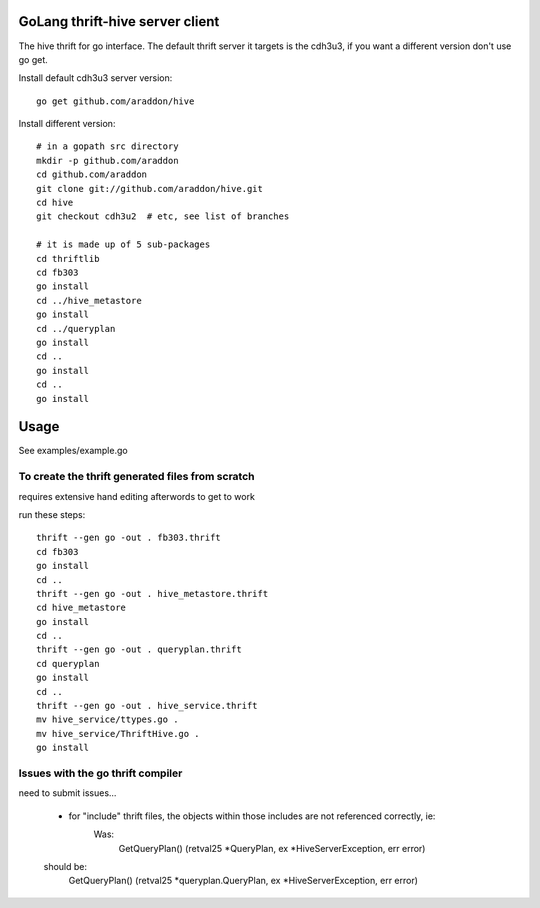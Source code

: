 GoLang thrift-hive server client
===========================================

The hive thrift for go interface.  The default thrift server it targets is the cdh3u3, if you want a different version don't use go get.

Install default cdh3u3 server version::
    
    go get github.com/araddon/hive

Install different version::
    
    # in a gopath src directory
    mkdir -p github.com/araddon
    cd github.com/araddon
    git clone git://github.com/araddon/hive.git
    cd hive
    git checkout cdh3u2  # etc, see list of branches

    # it is made up of 5 sub-packages 
    cd thriftlib
    cd fb303
    go install
    cd ../hive_metastore
    go install
    cd ../queryplan
    go install
    cd ..
    go install
    cd ..
    go install


Usage
===========

See examples/example.go



To create the thrift generated files from scratch
----------------------------------------------------
requires extensive hand editing afterwords to get to work

run these steps::

    thrift --gen go -out . fb303.thrift 
    cd fb303
    go install
    cd ..
    thrift --gen go -out . hive_metastore.thrift 
    cd hive_metastore
    go install
    cd ..
    thrift --gen go -out . queryplan.thrift 
    cd queryplan
    go install
    cd ..
    thrift --gen go -out . hive_service.thrift 
    mv hive_service/ttypes.go .
    mv hive_service/ThriftHive.go .
    go install


Issues with the go thrift compiler
--------------------------------------
need to submit issues...

	* for "include" thrift files, the objects within those includes are not referenced correctly, ie:
	    Was:
			GetQueryPlan() (retval25 *QueryPlan, ex *HiveServerException, err error)
        should be:
            GetQueryPlan() (retval25 *queryplan.QueryPlan, ex *HiveServerException, err error)

